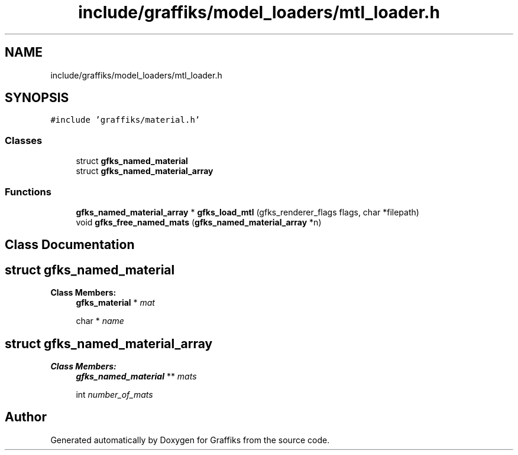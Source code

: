 .TH "include/graffiks/model_loaders/mtl_loader.h" 3 "Thu Dec 5 2019" "Graffiks" \" -*- nroff -*-
.ad l
.nh
.SH NAME
include/graffiks/model_loaders/mtl_loader.h
.SH SYNOPSIS
.br
.PP
\fC#include 'graffiks/material\&.h'\fP
.br

.SS "Classes"

.in +1c
.ti -1c
.RI "struct \fBgfks_named_material\fP"
.br
.ti -1c
.RI "struct \fBgfks_named_material_array\fP"
.br
.in -1c
.SS "Functions"

.in +1c
.ti -1c
.RI "\fBgfks_named_material_array\fP * \fBgfks_load_mtl\fP (gfks_renderer_flags flags, char *filepath)"
.br
.ti -1c
.RI "void \fBgfks_free_named_mats\fP (\fBgfks_named_material_array\fP *n)"
.br
.in -1c
.SH "Class Documentation"
.PP 
.SH "struct gfks_named_material"
.PP 
\fBClass Members:\fP
.RS 4
\fBgfks_material\fP * \fImat\fP 
.br
.PP
char * \fIname\fP 
.br
.PP
.RE
.PP
.SH "struct gfks_named_material_array"
.PP 
\fBClass Members:\fP
.RS 4
\fBgfks_named_material\fP ** \fImats\fP 
.br
.PP
int \fInumber_of_mats\fP 
.br
.PP
.RE
.PP
.SH "Author"
.PP 
Generated automatically by Doxygen for Graffiks from the source code\&.

